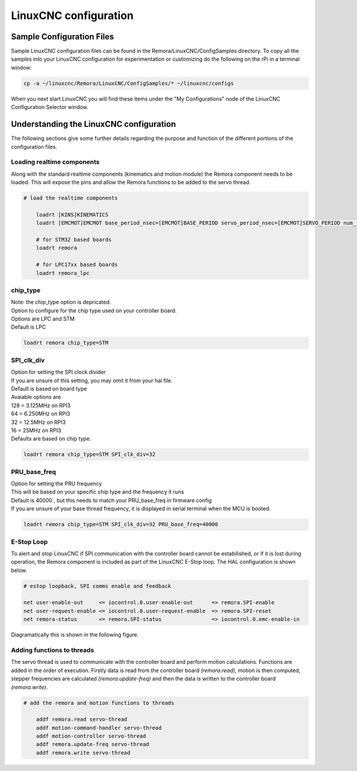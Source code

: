 LinuxCNC configuration
=======================

Sample Configuration Files
---------------------------
Sample LinuxCNC configuration files can be found in the Remora/LinuxCNC/ConfigSamples directory.
To copy all the samples into your LinuxCNC configuration for experimentation or customizing do the following on the rPi in a terminal window:

.. code-block::

	cp -a ~/linuxcnc/Remora/LinuxCNC/ConfigSamples/* ~/linuxcnc/configs

When you next start LinuxCNC you will find these items under the "My Configurations" node of the LinuxCNC Configuration Selector window.


Understanding the LinuxCNC configuration 
----------------------------------------

The following sections give some further details regarding the purpose and function of the different portions of the configuration files.


Loading realtime components
~~~~~~~~~~~~~~~~~~~~~~~~~~~

Along with the standard realtime components (kinematics and motion module) the Remora component needs to be loaded. This will expose the pins and allow the Remora functions to be added to the servo thread.


.. code-block::

    # load the realtime components

	loadrt [KINS]KINEMATICS
	loadrt [EMCMOT]EMCMOT base_period_nsec=[EMCMOT]BASE_PERIOD servo_period_nsec=[EMCMOT]SERVO_PERIOD num_joints=[KINS]JOINTS
	
	# for STM32 based boards
	loadrt remora 
	
	# for LPC17xx based boards
	loadrt remora_lpc


chip_type
~~~~~~~~~~~

| Note: the chip_type option is depricated. 
| Option to configure for the chip type used on your controller board. 
| Options are LPC and STM
| Default is LPC

.. code-block::

		loadrt remora chip_type=STM
	






SPI_clk_div
~~~~~~~~~~~

| Option for setting the SPI clock divider
| If you are unsure of this setting, you may omit it from your hal file.
| Default is based on board type
| Avaiable options are 
| 128 =	3.125MHz on RPI3
| 64  =	6.250MHz on RPI3
| 32 =	12.5MHz on RPI3
| 16 = 25MHz on RPI3
| Defaults are based on chip type.

.. code-block::

	loadrt remora chip_type=STM SPI_clk_div=32 


	

	
PRU_base_freq
~~~~~~~~~~~~~~~~~~~~~~
	
| Option for setting the PRU frequency
| This will be based on your specific chip type and the frequency it runs
| Default is 40000 , but this needs to match your PRU_base_freq in firmware config
| If you are unsure of your base thread frequency, it is displayed in serial terminal when the MCU is booted.

.. code-block::

	
	loadrt remora chip_type=STM SPI_clk_div=32 PRU_base_freq=40000

E-Stop Loop
~~~~~~~~~~~

To alert and stop LinuxCNC if SPI communication with the controller board cannot be estabilished, or if it is lost during operation, the Remora component is included as part of the LinuxCNC E-Stop loop. The HAL configuration is shown below.

.. code-block::

    # estop loopback, SPI comms enable and feedback

    net user-enable-out     <= iocontrol.0.user-enable-out      => remora.SPI-enable
    net user-request-enable <= iocontrol.0.user-request-enable  => remora.SPI-reset
    net remora-status       <= remora.SPI-status                => iocontrol.0.emc-enable-in


Diagramatically this is shown in the following figure.

.. image:: ../_static/hal-estop.png



Adding functions to threads
~~~~~~~~~~~~~~~~~~~~~~~~~~~

The servo thread is used to communicate with the controller board and perform motion calculations. Functions are added in the order of execution. Firstly data is read from the controller board *(remora.read)*, motion is then computed, stepper frequencies are calculated *(remora.update-freq)* and then the data is written to the controller board *(remora.write)*.

.. code-block::

    # add the remora and motion functions to threads

	addf remora.read servo-thread
	addf motion-command-handler servo-thread
	addf motion-controller servo-thread
	addf remora.update-freq servo-thread
	addf remora.write servo-thread
